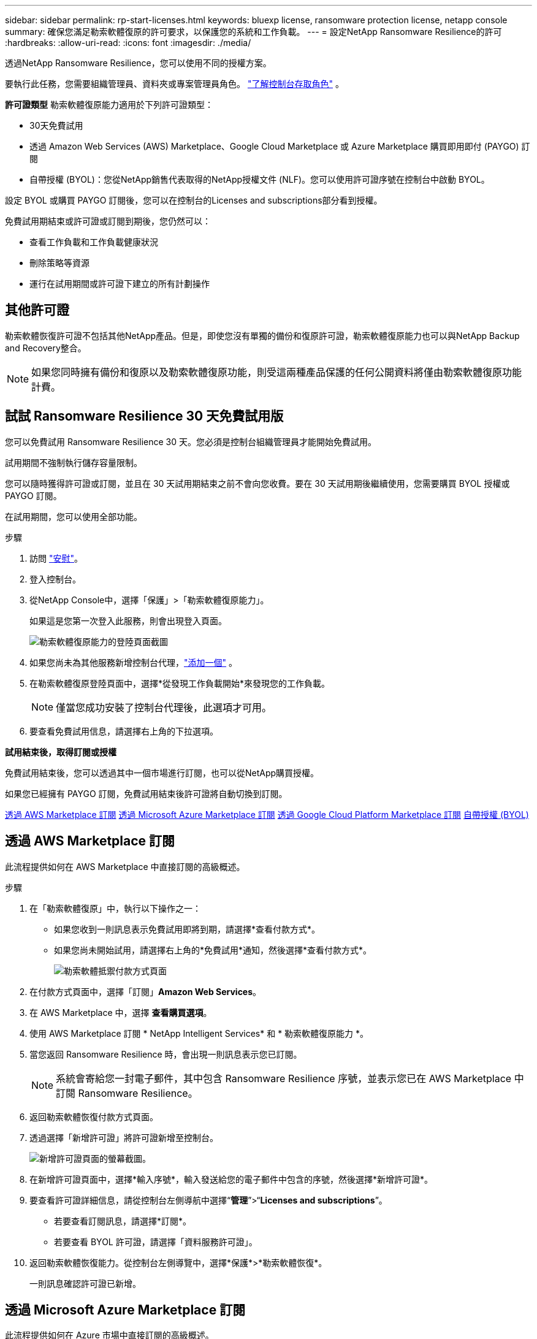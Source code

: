 ---
sidebar: sidebar 
permalink: rp-start-licenses.html 
keywords: bluexp license, ransomware protection license, netapp console 
summary: 確保您滿足勒索軟體復原的許可要求，以保護您的系統和工作負載。 
---
= 設定NetApp Ransomware Resilience的許可
:hardbreaks:
:allow-uri-read: 
:icons: font
:imagesdir: ./media/


[role="lead"]
透過NetApp Ransomware Resilience，您可以使用不同的授權方案。

要執行此任務，您需要組織管理員、資料夾或專案管理員角色。 https://docs.netapp.com/us-en/console-setup-admin/reference-iam-predefined-roles.html["了解控制台存取角色"^] 。

*許可證類型* 勒索軟體復原能力適用於下列許可證類型：

* 30天免費試用
* 透過 Amazon Web Services (AWS) Marketplace、Google Cloud Marketplace 或 Azure Marketplace 購買即用即付 (PAYGO) 訂閱
* 自帶授權 (BYOL)：您從NetApp銷售代表取得的NetApp授權文件 (NLF)。您可以使用許可證序號在控制台中啟動 BYOL。


設定 BYOL 或購買 PAYGO 訂閱後，您可以在控制台的Licenses and subscriptions部分看到授權。

免費試用期結束或許可證或訂閱到期後，您仍然可以：

* 查看工作負載和工作負載健康狀況
* 刪除策略等資源
* 運行在試用期間或許可證下建立的所有計劃操作




== 其他許可證

勒索軟體恢復許可證不包括其他NetApp產品。但是，即使您沒有單獨的備份和復原許可證，勒索軟體復原能力也可以與NetApp Backup and Recovery整合。


NOTE: 如果您同時擁有備份和復原以及勒索軟體復原功能，則受這兩種產品保護的任何公開資料將僅由勒索軟體復原功能計費。



== 試試 Ransomware Resilience 30 天免費試用版

您可以免費試用 Ransomware Resilience 30 天。您必須是控制台組織管理員才能開始免費試用。

試用期間不強制執行儲存容量限制。

您可以隨時獲得許可證或訂閱，並且在 30 天試用期結束之前不會向您收費。要在 30 天試用期後繼續使用，您需要購買 BYOL 授權或 PAYGO 訂閱。

在試用期間，您可以使用全部功能。

.步驟
. 訪問 https://console.netapp.com/["安慰"^]。
. 登入控制台。
. 從NetApp Console中，選擇「保護」>「勒索軟體復原能力」。
+
如果這是您第一次登入此服務，則會出現登入頁面。

+
image:screen-landing.png["勒索軟體復原能力的登陸頁面截圖"]

. 如果您尚未為其他服務新增控制台代理，link:ps://docs.netapp.com/us-en/console-setup-admin/concept-connectors.html["添加一個"^] 。
. 在勒索軟體復原登陸頁面中，選擇*從發現工作負載開始*來發現您的工作負載。
+

NOTE: 僅當您成功安裝了控制台代理後，此選項才可用。

. 要查看免費試用信息，請選擇右上角的下拉選項。


*試用結束後，取得訂閱或授權*

免費試用結束後，您可以透過其中一個市場進行訂閱，也可以從NetApp購買授權。

如果您已經擁有 PAYGO 訂閱，免費試用結束後許可證將自動切換到訂閱。

<<透過 AWS Marketplace 訂閱>> <<透過 Microsoft Azure Marketplace 訂閱>> <<透過 Google Cloud Platform Marketplace 訂閱>> <<自帶授權 (BYOL)>>



== 透過 AWS Marketplace 訂閱

此流程提供如何在 AWS Marketplace 中直接訂閱的高級概述。

.步驟
. 在「勒索軟體復原」中，執行以下操作之一：
+
** 如果您收到一則訊息表示免費試用即將到期，請選擇*查看付款方式*。
** 如果您尚未開始試用，請選擇右上角的*免費試用*通知，然後選擇*查看付款方式*。
+
image:screen-license-payment-methods3.png["勒索軟體抵禦付款方式頁面"]



. 在付款方式頁面中，選擇「訂閱」*Amazon Web Services*。
. 在 AWS Marketplace 中，選擇 *查看購買選項*。
. 使用 AWS Marketplace 訂閱 * NetApp Intelligent Services* 和 * 勒索軟體復原能力 *。
. 當您返回 Ransomware Resilience 時，會出現一則訊息表示您已訂閱。
+

NOTE: 系統會寄給您一封電子郵件，其中包含 Ransomware Resilience 序號，並表示您已在 AWS Marketplace 中訂閱 Ransomware Resilience。

. 返回勒索軟體恢復付款方式頁面。
. 透過選擇「新增許可證」將許可證新增至控制台。
+
image:screen-license-dw-add-license.png["新增許可證頁面的螢幕截圖。"]

. 在新增許可證頁面中，選擇*輸入序號*，輸入發送給您的電子郵件中包含的序號，然後選擇*新增許可證*。
. 要查看許可證詳細信息，請從控制台左側導航中選擇“*管理*”>“*Licenses and subscriptions*”。
+
** 若要查看訂閱訊息，請選擇*訂閱*。
** 若要查看 BYOL 許可證，請選擇「資料服務許可證」。


. 返回勒索軟體恢復能力。從控制台左側導覽中，選擇*保護*>*勒索軟體恢復*。
+
一則訊息確認許可證已新增。





== 透過 Microsoft Azure Marketplace 訂閱

此流程提供如何在 Azure 市場中直接訂閱的高級概述。

.步驟
. 在「勒索軟體復原」中，執行以下操作之一：
+
** 如果您收到一則訊息表示免費試用即將到期，請選擇*查看付款方式*。
** 如果您尚未開始試用，請選擇右上角的*免費試用*通知，然後選擇*查看付款方式*。
+
image:screen-license-payment-methods3.png["勒索軟體抵禦付款方式頁面"]



. 在付款方式頁面中，選擇「訂閱」*Microsoft Azure Marketplace*。
. 在 Azure 市場中，選擇「查看購買選項」。
. 使用 Azure Marketplace 訂閱 * NetApp Intelligent Services* 和 * 勒索軟體復原能力 *。
. 當您返回 Ransomware Resilience 時，會出現一則訊息表示您已訂閱。
+

NOTE: 系統會寄給您一封電子郵件，其中包含 Ransomware Resilience 序號，並表示已在 Azure 市集訂閱 Ransomware Resilience。

. 返回勒索軟體恢復付款方式頁面。
. 若要新增許可證，請選擇*新增許可證*。
+
image:screen-license-dw-add-license.png["新增許可證頁面的螢幕截圖。"]

. 在新增許可證頁面中，選擇*輸入序號*，然後輸入發送給您的電子郵件中的序號。選擇*新增許可證*。
. 要查看Licenses and subscriptions中的許可證詳細信息，請從控制台左側導航中選擇“治理”>“Licenses and subscriptions”。
+
** 若要查看訂閱訊息，請選擇*訂閱*。
** 若要查看 BYOL 許可證，請選擇「資料服務許可證」。


. 返回勒索軟體恢復能力。從控制台左側導覽中，選擇*保護*>*勒索軟體恢復*。
+
出現一則訊息，表示已新增許可證。





== 透過 Google Cloud Platform Marketplace 訂閱

此流程概述如何在 Google Cloud Platform Marketplace 中直接訂閱。

.步驟
. 在勒索軟體復原中，執行以下操作之一：
+
** 如果您收到一則訊息表示免費試用即將到期，請選擇*查看付款方式*。
** 如果您尚未開始試用，請選擇右上角的*免費試用*通知，然後選擇*查看付款方式*。
+
image:screen-license-payment-methods3.png["勒索軟體恢復付款方式頁面的螢幕截圖。"]



. 在付款方式頁面中，選擇「訂閱」Google Cloud Platform Marketplace*。
. 在 Google Cloud Platform Marketplace 中，選擇 *訂閱*。
. 使用 Google Cloud Platform Marketplace 訂閱 * NetApp Intelligent Services* 和 * Ransomware Resilience *。
. 當您返回 Ransomware Resilience 時，會出現一則訊息表示您已訂閱。
+

NOTE: 系統會寄給您一封電子郵件，其中包含 Ransomware Resilience 序號，並表示您已在 Google Cloud Platform Marketplace 中訂閱了 Ransomware Resilience。

. 返回勒索軟體恢復付款方式頁面。
. 若要將許可證新增至控制台，請選擇「新增許可證」。
+
image:screen-license-dw-add-license.png["新增許可證頁面的螢幕截圖。"]

. 在新增許可證頁面中，選擇*輸入序號*。輸入發送給您的電子郵件中的序號。選擇*新增許可證*。
. 要查看許可證詳細信息，請從控制台左側導航中選擇“*治理*”>“*Licenses and subscriptions*”。
+
** 若要查看訂閱訊息，請選擇*訂閱*。
** 若要查看 BYOL 許可證，請選擇「資料服務許可證」。


. 返回勒索軟體恢復能力。從控制台左側導覽中，選擇*保護*>*勒索軟體恢復*。
+
出現一則訊息，表示已新增許可證。





== 自帶授權 (BYOL)

如果您想自備許可證 (BYOL)，則需要購買許可證，取得NetApp許可證文件 (NLF)，然後將許可證新增至控制台。

*將您的許可證文件新增至控制台*

從NetApp銷售代表購買勒索軟體恢復許可證後，您可以透過輸入勒索軟體恢復序號和NetApp支援網站 (NSS) 帳戶資訊來啟動授權。

.開始之前
您需要 Ransomware Resilience 序號。從您的銷售訂單中找到此號碼，或聯絡客戶團隊以取得此資訊。

.步驟
. 取得授權後，返回 Ransomware Resilience。選擇右上角的*查看付款方式*選項。或者，在免費試用即將到期的訊息中，選擇*訂閱或購買授權*。
. 選擇「新增許可證」到控制台許可證和訂閱頁面。
. 從「資料服務許可證」標籤中，選擇「新增許可證」。
+
image:screen-license-dw-add-license.png["新增許可證頁面的螢幕截圖。"]

. 在「新增許可證」頁面中，輸入序號和NetApp支援網站帳戶資訊。
+
** 如果您有控制台許可證序號並知道您的 NSS 帳戶，請選擇 *輸入序號* 選項並輸入該資訊。
+
如果您的NetApp支援網站帳號未從下拉清單中找到， https://docs.netapp.com/us-en/console-setup-admin/task-adding-nss-accounts.html["將 NSS 帳戶新增至控制台"^] 。

** 如果您有 zvondolr 授權檔案（在暗站安裝時需要），請選擇 *上傳授權檔案* 選項並依照指示附加檔案。


. 選擇*新增許可證*。


.結果
Licenses and subscriptions頁面顯示 Ransomware Resilience 已取得授權。



== 控制台許可證到期後請更新

如果您的許可期限即將到期，或者您的許可容量已達到限制，您將在勒索軟體復原 UI 中收到通知。您可以在勒索軟體復原許可證到期之前進行更新，這樣您存取掃描資料的能力就不會受到干擾。


TIP: 此訊息也出現在Licenses and subscriptions以及 https://docs.netapp.com/us-en/console-setup-admin/task-monitor-cm-operations.html#monitoring-operations-status-using-the-notification-center["通知設定"]。

.步驟
. 您可以發送電子郵件給支援人員以要求更新您的許可證。
+
在您支付許可證費用並在NetApp支援網站註冊後，控制台會自動更新許可證。數據服務許可證頁面將在 5 到 10 分鐘內反映變更。

. 如果控制台無法自動更新許可證，則需要手動上傳許可證文件。
+
.. 您可以從NetApp支援網站取得許可證文件。
.. 在控制台中，選擇**管理** > **Licenses and subscriptions**。
.. 選擇“*資料服務許可證*”選項卡，選擇要更新的序號的“*操作...*”圖標，然後選擇“*更新許可證*”。






== 結束 PAYGO 訂閱

如果您想終止 PAYGO 訂閱，您可以隨時終止。

.步驟
. 在 Ransomware Resilience 中，在右上角選擇授權選項。
. 選擇*查看付款方式*。
. 在下拉詳細資料中，取消勾選「目前付款方式過期後使用」方塊。
. 選擇*儲存*。


